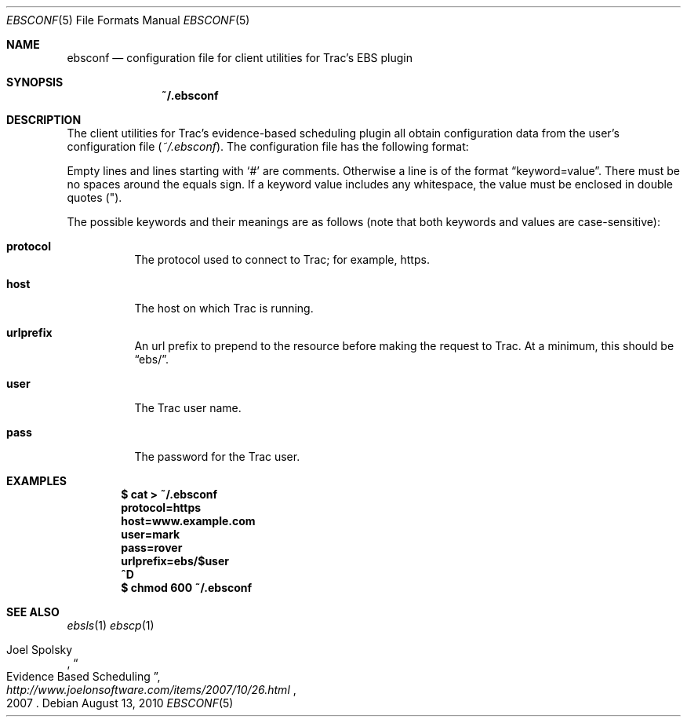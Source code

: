 .\"
." Copyright (c) 2010, Mark Bucciarelli <mark@crosscutmedia.com>
." 
." Permission to use, copy, modify, and/or distribute this software for any
." purpose with or without fee is hereby granted, provided that the above
." copyright notice and this permission notice appear in all copies.
." 
." THE SOFTWARE IS PROVIDED "AS IS" AND THE AUTHOR DISCLAIMS ALL WARRANTIES
." WITH REGARD TO THIS SOFTWARE INCLUDING ALL IMPLIED WARRANTIES OF
." MERCHANTABILITY AND FITNESS. IN NO EVENT SHALL THE AUTHOR BE LIABLE FOR
." ANY SPECIAL, DIRECT, INDIRECT, OR CONSEQUENTIAL DAMAGES OR ANY DAMAGES
." WHATSOEVER RESULTING FROM LOSS OF USE, DATA OR PROFITS, WHETHER IN AN
." ACTION OF CONTRACT, NEGLIGENCE OR OTHER TORTIOUS ACTION, ARISING OUT OF
." OR IN CONNECTION WITH THE USE OR PERFORMANCE OF THIS SOFTWARE.
." 
.\"
.\"

.Dd August 13, 2010
.Dt EBSCONF 5
.Os
.
.Sh NAME
.Nm ebsconf
.Nd configuration file for client utilities for Trac's EBS plugin
.Sh SYNOPSIS
.Nm ~/.ebsconf
.Sh DESCRIPTION
The client utilities for Trac's evidence-based scheduling plugin 
all obtain configuration data from the user's configuration file
.Pq Pa ~/.ebsconf .  
The configuration file has the following format:
.Pp
Empty lines and lines starting with
.Ql #
are comments.
Otherwise a line is of the format
.Dq keyword=value .
There must be no spaces around the equals sign.  If a keyword value includes 
any whitespace, the value must be enclosed in double quotes
.Pq \&" .
.Pp
The possible
keywords and their meanings are as follows (note that
both keywords and values are case-sensitive):
.Bl -tag -width Ds
.It Cm protocol
The protocol used to connect to Trac; for example, https.
.It Cm host
The host on which Trac is running.
.It Cm urlprefix
An url prefix to prepend to the resource before making the request
to Trac.  At a minimum, this should be 
.Dq ebs/ .
.It Cm user
The Trac user name.
.It Cm pass
The password for the Trac user.
.El
.Sh EXAMPLES
.Pp
.Dl $ cat > ~/.ebsconf
.Dl protocol=https
.Dl host=www.example.com
.Dl user=mark
.Dl pass=rover
.Dl urlprefix=ebs/$user
.Dl ^D
.Dl $ chmod 600 ~/.ebsconf
.Sh SEE ALSO
.Xr ebsls 1
.Xr ebscp 1
.Rs
.%A Joel Spolsky
.%T "Evidence Based Scheduling"
.%J "http://www.joelonsoftware.com/items/2007/10/26.html"
.%D 2007
.Re
